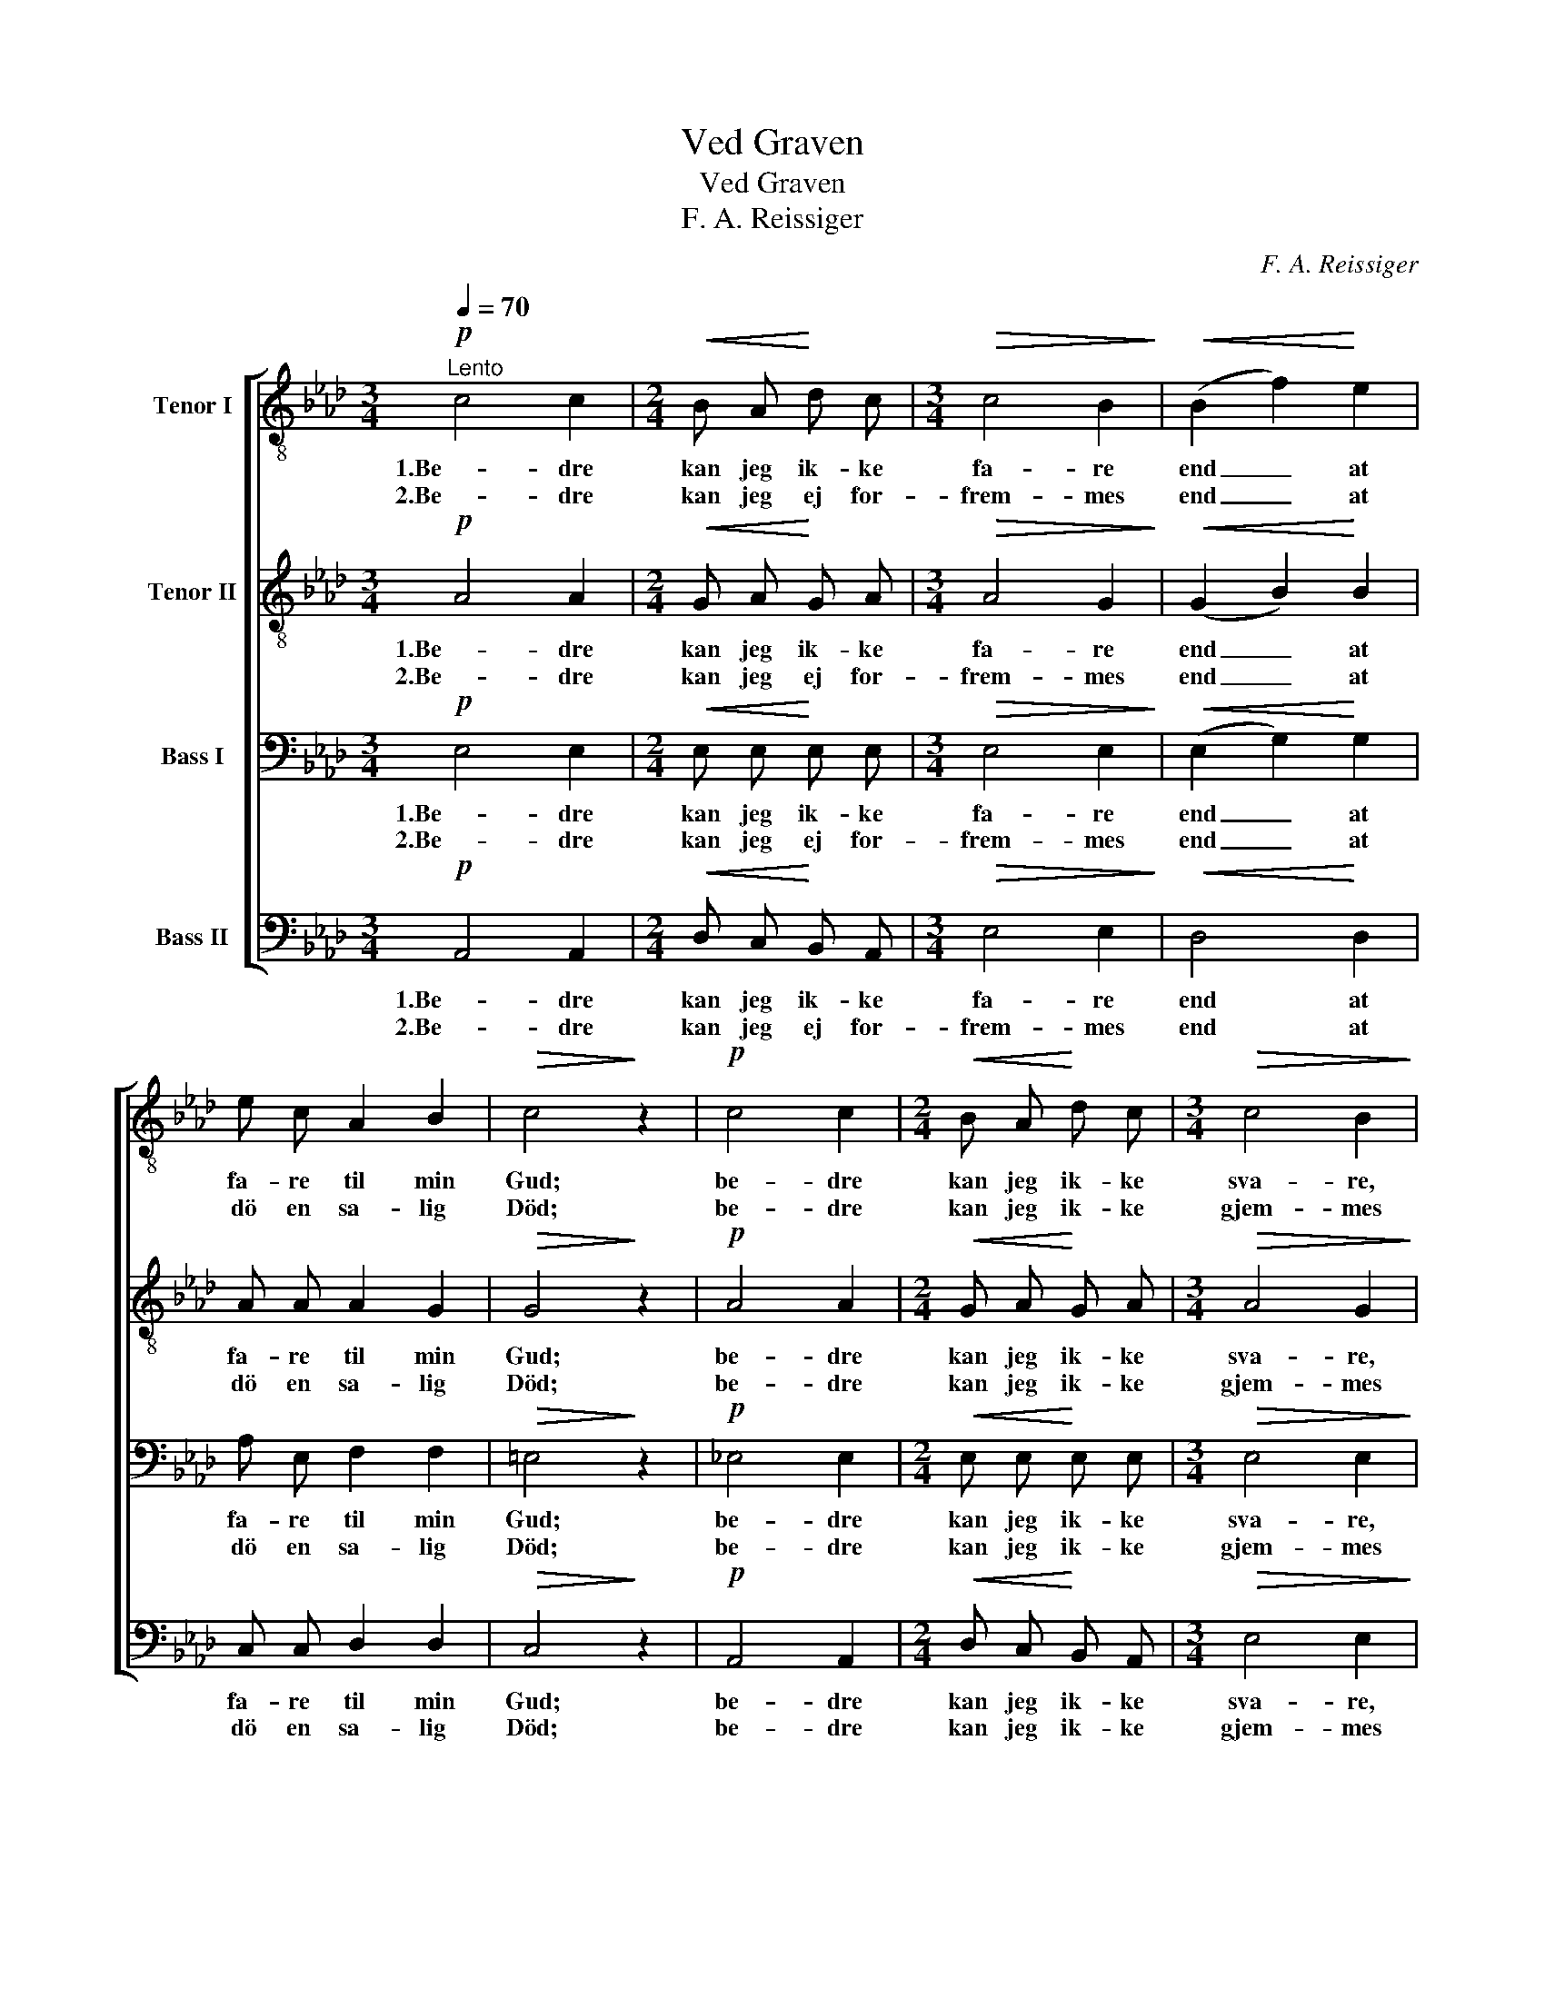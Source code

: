 X:1
T:Ved Graven
T:Ved Graven
T:F. A. Reissiger
C:F. A. Reissiger
%%score [ 1 2 3 4 ]
L:1/8
Q:1/4=70
M:3/4
K:Ab
V:1 treble-8 nm="Tenor I"
V:2 treble-8 nm="Tenor II"
V:3 bass nm="Bass I"
V:4 bass nm="Bass II"
V:1
"^Lento"!p! c4 c2 |[M:2/4]!<(! B A!<)! d c |[M:3/4]!>(! c4 B2!>)! |!<(! (B2 f2)!<)! e2 | %4
w: 1.Be- dre|kan jeg ik- ke|fa- re|end _ at|
w: 2.Be- dre|kan jeg ej for-|frem- mes|end _ at|
 e c A2 B2 |!>(! c4!>)! z2 |!p! c4 c2 |[M:2/4]!<(! B A!<)! d c |[M:3/4]!>(! c4 B2!>)! | %9
w: fa- re til min|Gud;|be- dre|kan jeg ik- ke|sva- re,|
w: dö en sa- lig|Död;|be- dre|kan jeg ik- ke|gjem- mes|
!mf! B4 (c=d) |!<(! (e2 c2) f2!<)! | e4 =d2 | e4 z2 |!p!!<(! B4 B2!<)! | e3!>(! (.e .d .c)!>)! | %15
w: naar jeg _|faar _ ved|Dö- den|Bud;|end at|jeg er straks be-|
w: end i _|Her- * rens|Haand og|Skjöd.|Ti Guds|Bo- lig ha- ver|
 B4 z2 |!<(! (c2 d2)!<)! e2 | f4 B2 |!>(! d4!>)! G2 | A4 z2 |] %20
w: red|og _ vil|gjer- ne|föl- ge|med.|
w: Fred|i _ al|O- ver-|flö- dig-|hed..|
V:2
!p! A4 A2 |[M:2/4]!<(! G A!<)! G A |[M:3/4]!>(! A4 G2!>)! |!<(! (G2 B2)!<)! B2 | A A A2 G2 | %5
w: 1.Be- dre|kan jeg ik- ke|fa- re|end _ at|fa- re til min|
w: 2.Be- dre|kan jeg ej for-|frem- mes|end _ at|dö en sa- lig|
!>(! G4!>)! z2 |!p! A4 A2 |[M:2/4]!<(! G A!<)! G A |[M:3/4]!>(! A4 G2!>)! |!mf! (F2 A2) A2 | %10
w: Gud;|be- dre|kan jeg ik- ke|sva- re,|naar _ jeg|
w: Död;|be- dre|kan jeg ik- ke|gjem- mes|end _ i|
!<(! (G2 A2) c2!<)! | B4 B2 | B4 z2 |!p!!<(! G4 G2!<)! | A3!>(! (.A .G .A)!>)! | G4 z2 | %16
w: faar _ ved|Dö- den|Bud;|end at|jeg er straks be-|red|
w: Her- * rens|Haand og|Skjöd.|Ti Guds|Bo- lig ha- ver|Fred|
!<(! A4!<)! A2 | A4 A2 |!>(! (A2 GF)!>)! E2 | E4 z2 |] %20
w: og vil|gjer- ne|föl- * * ge|med.|
w: i al|O- ver-|flö- * * dig-|hed..|
V:3
!p! E,4 E,2 |[M:2/4]!<(! E, E,!<)! E, E, |[M:3/4]!>(! E,4 E,2!>)! |!<(! (E,2 G,2)!<)! G,2 | %4
w: 1.Be- dre|kan jeg ik- ke|fa- re|end _ at|
w: 2.Be- dre|kan jeg ej for-|frem- mes|end _ at|
 A, E, F,2 F,2 |!>(! =E,4!>)! z2 |!p! _E,4 E,2 |[M:2/4]!<(! E, E,!<)! E, E, | %8
w: fa- re til min|Gud;|be- dre|kan jeg ik- ke|
w: dö en sa- lig|Död;|be- dre|kan jeg ik- ke|
[M:3/4]!>(! E,4 E,2!>)! |!mf! F,4 F,2 |!<(! E,4 A,2!<)! | G,4 F,2 | G,4 z2 |!p!!<(! E,4 E,2!<)! | %14
w: sva- re,|naar jeg|faar ved|Dö- den|Bud;|end at|
w: gjem- mes|end i|Her- rens|Haand og|Skjöd.|Ti Guds|
 E,3!>(! (.E, .E, .E,)!>)! | E,4 z2 |!<(! E,4!<)! _G,2 | F,4 F,2 |!>(! B,4!>)! (E,D,) | C,4 z2 |] %20
w: jeg er straks be-|red|og vil|gjer- ne|föl- ge _|med.|
w: Bo- lig ha- ver|Fred|i al|O- ver-|flö- dig- *|hed..|
V:4
!p! A,,4 A,,2 |[M:2/4]!<(! D, C,!<)! B,, A,, |[M:3/4]!>(! E,4 E,2!>)! |!<(! D,4!<)! D,2 | %4
w: 1.Be- dre|kan jeg ik- ke|fa- re|end at|
w: 2.Be- dre|kan jeg ej for-|frem- mes|end at|
 C, C, D,2 D,2 |!>(! C,4!>)! z2 |!p! A,,4 A,,2 |[M:2/4]!<(! D, C,!<)! B,, A,, | %8
w: fa- re til min|Gud;|be- dre|kan jeg ik- ke|
w: dö en sa- lig|Död;|be- dre|kan jeg ik- ke|
[M:3/4]!>(! E,4 E,2!>)! |!mf! =D,4 (C,=B,,) |!<(! (C,2 A,,2) A,,2!<)! | B,,4 B,,2 | E,4 z2 | %13
w: sva- re,|naar jeg _|faar _ ved|Dö- den|Bud;|
w: gjem- mes|end i _|Her- * rens|Haand og|Skjöd.|
!p!!<(! E,4 D,2!<)! | C,3!>(! (.C, .B,, .A,,)!>)! | E,2 D,2 B,,2 |!<(! A,,2 B,,2!<)! C,2 | %17
w: end at|jeg er straks be-|red og vil|gjer- ne, vil|
w: Ti Guds|Bo- lig ha- ver|Fred, ha- ver|Fred i al|
 D,4 D,2 |!>(! E,4!>)! E,2 | A,,4 z2 |] %20
w: gjer- ne|föl- ge|med.|
w: O- ver-|flö- dig-|hed..|

